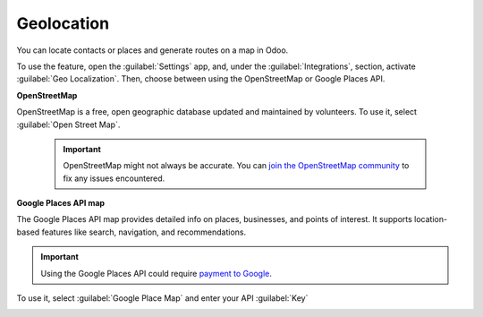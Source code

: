 ===========
Geolocation
===========

You can locate contacts or places and generate routes on a map in Odoo.

.. image:: geolocation/contacts.png
   :alt: Map displaying a contact's location.

To use the feature, open the :guilabel:`Settings` app, and, under the :guilabel:`Integrations`,
section, activate :guilabel:`Geo Localization`. Then, choose between using the OpenStreetMap or
Google Places API.

**OpenStreetMap**

OpenStreetMap is a free, open geographic database updated and maintained by volunteers. To use it,
select :guilabel:`Open Street Map`.

  .. important::
     OpenStreetMap might not always be accurate. You can `join the OpenStreetMap community
     <https://www.openstreetmap.org/fixthemap>`_ to fix any issues encountered.

**Google Places API map**

The Google Places API map provides detailed info on places, businesses, and points of interest. It
supports location-based features like search, navigation, and recommendations.

.. important::
   Using the Google Places API could require `payment to Google
   <https://mapsplatform.google.com/pricing/>`_.

To use it, select :guilabel:`Google Place Map` and enter your API :guilabel:`Key`

.. image:: geolocation/google-places-api-key.png
   :alt: Google Places API key
